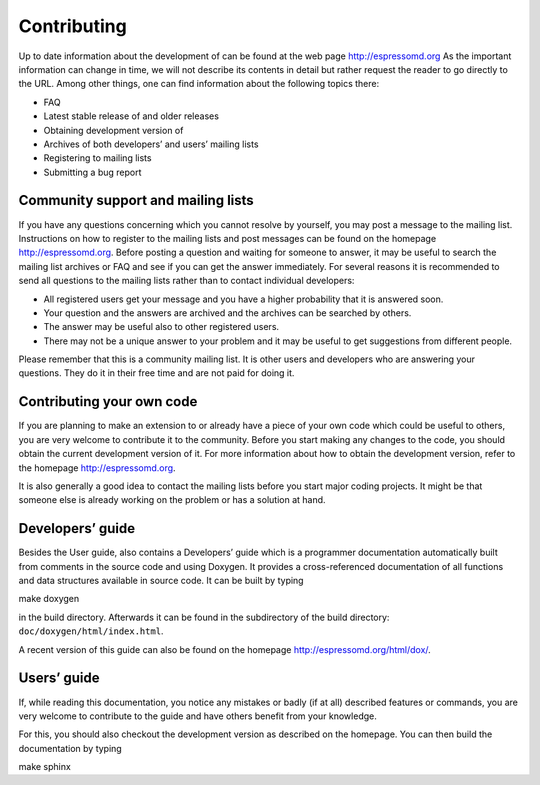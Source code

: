 .. _Contributing:

Contributing
============

Up to date information about the development of can be found at the web
page http://espressomd.org As the important information can change in
time, we will not describe its contents in detail but rather request the
reader to go directly to the URL. Among other things, one can find
information about the following topics there:

-  FAQ

-  Latest stable release of and older releases

-  Obtaining development version of

-  Archives of both developers’ and users’ mailing lists

-  Registering to mailing lists

-  Submitting a bug report

.. _Community support and mailing lists:

Community support and mailing lists
-----------------------------------

If you have any questions concerning which you cannot resolve by
yourself, you may post a message to the mailing list. Instructions on
how to register to the mailing lists and post messages can be found on
the homepage http://espressomd.org. Before posting a question and
waiting for someone to answer, it may be useful to search the mailing
list archives or FAQ and see if you can get the answer immediately. For
several reasons it is recommended to send all questions to the mailing
lists rather than to contact individual developers:

-  All registered users get your message and you have a higher
   probability that it is answered soon.

-  Your question and the answers are archived and the archives can be
   searched by others.

-  The answer may be useful also to other registered users.

-  There may not be a unique answer to your problem and it may be useful
   to get suggestions from different people.

Please remember that this is a community mailing list. It is other users
and developers who are answering your questions. They do it in their
free time and are not paid for doing it.

.. _Contributing your own code:

Contributing your own code
--------------------------

If you are planning to make an extension to or already have a piece of
your own code which could be useful to others, you are very welcome to
contribute it to the community. Before you start making any changes to
the code, you should obtain the current development version of it. For
more information about how to obtain the development version, refer to
the homepage http://espressomd.org.

It is also generally a good idea to contact the mailing lists before you
start major coding projects. It might be that someone else is already
working on the problem or has a solution at hand.

.. _Developers guide:

Developers’ guide
-----------------

Besides the User guide, also contains a Developers’ guide which is a
programmer documentation automatically built from comments in the source
code and using Doxygen. It provides a cross-referenced documentation of
all functions and data structures available in source code. It can be
built by typing

make doxygen

in the build directory. Afterwards it can be found in the subdirectory
of the build directory: ``doc/doxygen/html/index.html``.

A recent version of this guide can also be found on the homepage
http://espressomd.org/html/dox/.

.. _Users guide:

Users’ guide
--------------------

If, while reading this documentation, you notice any mistakes or badly (if
at all) described features or commands, you are very welcome to
contribute to the guide and have others benefit from your knowledge.

For this, you should also checkout the development version as described
on the homepage. You can then build the documentation by typing

make sphinx

